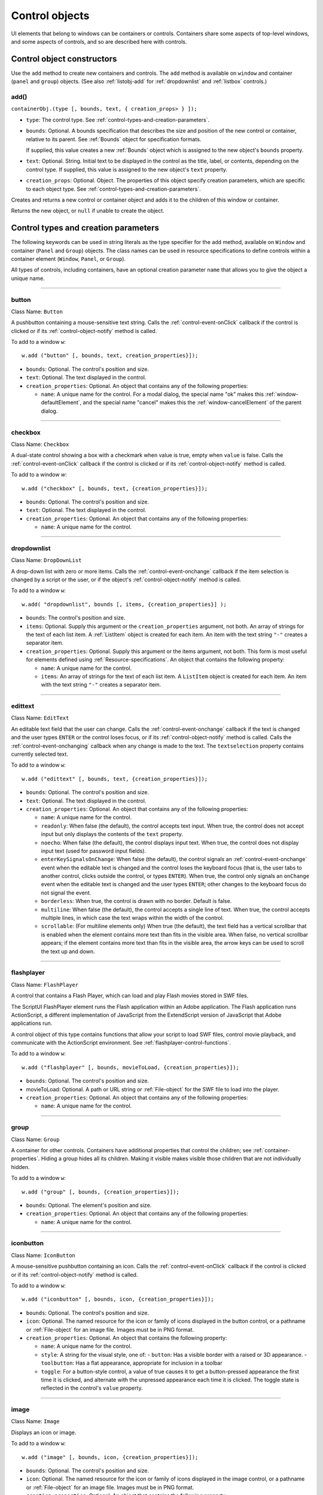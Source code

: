 .. _control-objects:

Control objects
===============
UI elements that belong to windows can be containers or controls. Containers
share some aspects of top-level windows, and some aspects of controls, and so
are described here with controls.

.. _control-object-constructors:

Control object constructors
---------------------------
Use the ``add`` method to create new containers and controls. The ``add`` method
is available on ``window`` and container (``panel`` and ``group``) objects.
(See also :ref:`listobj-add` for :ref:`dropdownlist` and :ref:`listbox` controls.)

add()
*****
``containerObj.(type [, bounds, text, { creation_props> } ]);``

- ``type``: The control type. See :ref:`control-types-and-creation-parameters`.
- ``bounds``: Optional. A bounds specification that describes the size and
  position of the new control or container, relative to its parent. See
  :ref:`Bounds` object for specification formats.

  If supplied, this value creates a new :ref:`Bounds` object which is assigned
  to the new object's ``bounds`` property.
- ``text``: Optional. String. Initial text to be displayed in the control as the
  title, label, or contents, depending on the control type. If supplied, this
  value is assigned to the new object's ``text`` property.
- ``creation_props``: Optional. Object. The properties of this object specify
  creation parameters, which are specific to each object type. See
  :ref:`control-types-and-creation-parameters`.

Creates and returns a new control or container object and adds it to the
children of this window or container.

Returns the new object, or ``null`` if unable to create the object.

.. _control-types-and-creation-parameters:

Control types and creation parameters
-------------------------------------
The following keywords can be used in string literals as the type specifier for
the ``add`` method, available on
``Window`` and container (``Panel`` and ``Group``) objects. The class names can
be used in resource specifications to define controls within a container element
(``Window``, ``Panel``, or ``Group``).

All types of controls, including containers, have an optional creation parameter ``name``
that allows you to give the object a unique name.

--------------------------------------------------------------------------------

.. _control-type-button:

button
******
Class Name: ``Button``

A pushbutton containing a mouse-sensitive text string. Calls the
:ref:`control-event-onClick` callback if the control is clicked or if its
:ref:`control-object-notify` method is called.

To add to a window ``w``::

  w.add ("button" [, bounds, text, creation_properties}]);

- ``bounds``: Optional. The control's position and size.
- ``text``: Optional. The text displayed in the control.
- ``creation_properties``: Optional. An object that contains any of
  the following properties:

  - ``name``: A unique name for the control. For a modal dialog, the
    special name "ok" makes this :ref:`window-defaultElement`, and the
    special name "cancel" makes this the :ref:`window-cancelElement` of the
    parent dialog.

--------------------------------------------------------------------------------

.. _control-type-checkbox:

checkbox
********
Class Name: ``Checkbox``

A dual-state control showing a box with a checkmark when value is
true, empty when ``value`` is false. Calls the :ref:`control-event-onClick` callback if the
control is clicked or if its :ref:`control-object-notify` method is called.

To add to a window `w`::

  w.add ("checkbox" [, bounds, text, {creation_properties}]);

- ``bounds``: Optional. The control's position and size.
- ``text``: Optional. The text displayed in the control.
- ``creation_properties``: Optional. An object that contains any of
  the following properties:

  - ``name``: A unique name for the control.

--------------------------------------------------------------------------------

.. _control-type-dropdownlist:

dropdownlist
************

Class Name: ``DropDownList``

A drop-down list with zero or more items. Calls the :ref:`control-event-onchange`
callback if the item selection is changed by a script or the user, or if
the object's :ref:`control-object-notify` method is called.

To add to a window ``w``::

  w.add( "dropdownlist", bounds [, items, {creation_properties}] );

- ``bounds``: The control's position and size.
- ``items``: Optional. Supply this argument or the
  ``creation_properties`` argument, not both. An array of strings
  for the text of each list item. A :ref:`ListItem` object is created for
  each item. An item with the text string ``"-"`` creates a separator item.
- ``creation_properties``: Optional. Supply this argument or the
  items argument, not both. This form is most useful for elements
  defined using :ref:`Resource-specifications`. An object that contains
  the following property:

  - ``name``: A unique name for the control.
  - ``items``: An array of strings for the text of each list item. A
    ``ListItem`` object is created for each item. An item with the
    text string ``"-"`` creates a separator item.

--------------------------------------------------------------------------------

.. _control-type-edittext:

edittext
********
Class Name: ``EditText``

An editable text field that the user can change. Calls the :ref:`control-event-onchange`
callback if the text is changed and the user types ``ENTER`` or the control
loses focus, or if its :ref:`control-object-notify` method is called. Calls the :ref:`control-event-onchanging`
callback when any change is made to the text. The ``textselection``
property contains currently selected text.

To add to a window ``w``::

  w.add ("edittext" [, bounds, text, {creation_properties}]);

- ``bounds``: Optional. The control's position and size.
- ``text``: Optional. The text displayed in the control.
- ``creation_properties``: Optional. An object that contains any of
  the following properties:

  - ``name``: A unique name for the control.
  - ``readonly``: When false (the default), the control accepts text
    input. When true, the control does not accept input but only
    displays the contents of the ``text`` property.
  - ``noecho``: When false (the default), the control displays input
    text. When true, the control does not display input text
    (used for password input fields).
  - ``enterKeySignalsOnChange``: When false (the default), the
    control signals an :ref:`control-event-onchange` event when the editable text is
    changed and the control loses the keyboard focus (that is,
    the user tabs to another control, clicks outside the control, or
    types ``ENTER``). When true, the control only signals an
    ``onChange`` event when the editable text is changed and the
    user types ``ENTER``; other changes to the keyboard focus do
    not signal the event.
  - ``borderless``: When true, the control is drawn with no
    border. Default is false.
  - ``multiline``: When false (the default), the control accepts a
    single line of text. When true, the control accepts multiple
    lines, in which case the text wraps within the width of the
    control.
  - ``scrollable``: (For multiline elements only) When true (the
    default), the text field has a vertical scrollbar that is enabled
    when the element contains more text than fits in the visible
    area. When false, no vertical scrollbar appears; if the element
    contains more text than fits in the visible area, the arrow
    keys can be used to scroll the text up and down.

--------------------------------------------------------------------------------

.. _control-type-flashplayer:

flashplayer
***********
Class Name: ``FlashPlayer``

A control that contains a Flash Player, which can load and play Flash
movies stored in SWF files.

The ScriptUI FlashPlayer element runs the Flash application within an
Adobe application. The Flash application runs ActionScript, a
different implementation of JavaScript from the ExtendScript
version of JavaScript that Adobe applications run.

A control object of this type contains functions that allow your script
to load SWF files, control movie playback, and communicate with the
ActionScript environment. See :ref:`flashplayer-control-functions`.

To add to a window ``w``::

  w.add ("flashplayer" [, bounds, movieToLoad, {creation_properties}]);

- ``bounds``: Optional. The control's position and size.
- movieToLoad: Optional. A path or URL string or :ref:`File-object` for
  the SWF file to load into the player.
- ``creation_properties``: Optional. An object that contains any of
  the following properties:

  - ``name``: A unique name for the control.

--------------------------------------------------------------------------------

.. _control-type-group:

group
*****
Class Name: ``Group``

A container for other controls. Containers have additional properties
that control the children; see :ref:`container-properties`.
Hiding a group hides all its children. Making it visible makes visible
those children that are not individually hidden.

To add to a window ``w``::

  w.add ("group" [, bounds, {creation_properties}]);

- ``bounds``: Optional. The element's position and size.
- ``creation_properties``: Optional. An object that contains any of
  the following properties:

  - ``name``: A unique name for the control.

--------------------------------------------------------------------------------

.. _control-type-iconbutton:

iconbutton
**********
Class Name: ``IconButton``

A mouse-sensitive pushbutton containing an icon. Calls the :ref:`control-event-onClick`
callback if the control is clicked or if its :ref:`control-object-notify` method is called.

To add to a window ``w``::

  w.add ("iconbutton" [, bounds, icon, {creation_properties}]);

- ``bounds``: Optional. The control's position and size.
- ``icon``: Optional. The named resource for the icon or family of
  icons displayed in the button control, or a pathname or :ref:`File-object`
  for an image file. Images must be in PNG format.
- ``creation_properties``: Optional. An object that contains the
  following property:

  - ``name``: A unique name for the control.
  - ``style``: A string for the visual style, one of:
    - ``button``: Has a visible border with a raised or 3D appearance.
    - ``toolbutton``: Has a flat appearance, appropriate for inclusion in a toolbar
  - ``toggle``: For a button-style control, a value of true causes it
    to get a button-pressed appearance the first time it is
    clicked, and alternate with the unpressed appearance each
    time it is clicked. The toggle state is reflected in the control's
    ``value`` property.

--------------------------------------------------------------------------------

.. _control-type-image:

image
*****
Class Name: ``Image``

Displays an icon or image.

To add to a window ``w``::

  w.add ("image" [, bounds, icon, {creation_properties}]);

- ``bounds``: Optional. The control's position and size.
- ``icon``: Optional. The named resource for the icon or family of
  icons displayed in the image control, or a pathname or :ref:`File-object`
  for an image file. Images must be in PNG format.
- ``creation_properties``: Optional. An object that contains the
  following property:

  - ``name``: A unique name for the control.

--------------------------------------------------------------------------------

.. _control-type-item:

item
*****
Class Name: ``Array of ListItem``

The choice items in a list box or drop-down list. The objects are
created when items are specified on creation of the parent list
object, or afterward using the list control's :ref:`listobj-add` method.

Items in a drop-down list can be of type ``separator``, in which case
they cannot be selected, and are shown as a horizontal line.

Item objects have these properties which are not found in other
controls:

- :ref:`controlobj-checked`
- :ref:`controlobj-expanded`
- :ref:`controlobj-image`
- :ref:`controlobj-index`
- :ref:`controlobj-selected`

--------------------------------------------------------------------------------

.. _control-type-listbox:

listbox
*******
Class Name: ``ListBox``

A list box with zero or more items. Calls the :ref:`control-event-onChange` callback if the
item selection is changed by a script or the user, or if the object's
:ref:`control-object-notify` method is called. A double click on an item selects that item
and calls the :ref:`control-event-ondoubleclick` callback.

To add to a window ``w``::

  w.add ("listbox", bounds [, items, {creation_properties}]);

- ``bounds``: Optional. The control's position and size.
- ``items``: Optional. An array of strings for the text of each list item.
  A :ref:`ListItem` object is created for each item. Supply this
  argument, or the items property in ``creation_properties``, not
  both.
- ``creation_properties``: Optional. An object that contains any of
  the following properties:

  - ``name``: A unique name for the control.
  - ``multiselect``: When false (the default), only one item can be
  - ``selected``. When true, multiple items can be selected.
  - ``items``: An array of strings for the text of each list item. A
    :ref:`ListItem` object is created for each item. An item with the
    text string ``"-"`` creates a separator item. Supply this
    property, or the ``items`` argument, not both. This form is most
    useful for elements defined using :ref:`Resource-specifications`.
  - ``numberOfColumns``: A number of columns in which to display
    the items; default is 1. When there are multiple columns,
    each :ref:`ListItem` object represents a single selectable row. Its
    :ref:`controlobj-text` and :ref:`controlobj-image` values supply the label
    for the first column, and the ``controlobj-subitems`` property specifies
    labels for additional columns.
  - ``showHeaders``: True to display column titles.
  - ``columnWidths``: An array of numbers for the preferred width
    in pixels of each column.
  - ``columnTitles``: A corresponding array of strings for the title
    of each column, to be shown if ``showHeaders`` is true.

--------------------------------------------------------------------------------

.. _control-type-panel:

panel
*****
Class Name: ``Panel``

A container for other types of controls, with an optional frame.
Containers have additional properties that control the children; see
:ref:`container-properties`. Hiding a panel hides all its
children. Making it visible makes visible those children that are not
individually hidden.

To add to a window ``w``::

  w.add ("panel" [, bounds, text, {creation_properties}]);

- ``bounds``: Optional. The element's position and size. A panel
  whose width is 0 appears as a vertical line. A panel whose height
  is 0 appears as a horizontal line.
- ``text``: Optional. The text displayed in the border of the panel.
- ``creation_properties``: Optional. An object that contains the
  following property:

  - ``name``: A unique name for the control.
  - ``borderStyle``: A string that specifies the appearance of the
    border drawn around the panel. One of ``black``, ``etched``,
    ``gray``, ``raised`` or ``sunken``. Default is ``etched``.
  - ``su1PanelCoordinates``: When true, this panel automatically
    adjusts the positions of its children for compatability with
    Photoshop CS. Default is false, meaning that the panel does
    not adjust the positions of its children, even if the parent
    window has automatic adjustment enabled.

.. _control-type-progressbar:

progressbar
***********
Class Name: ``Progressbar``

A horizontal rectangle that shows progress of an operation. All
``progressbar`` controls have a horizontal orientation. The ``value``
property contains the current position of the progress indicator; the
default is 0. There is a ``minvalue`` property, but it is always 0; attempts
to set it to a different value are silently ignored.

To add to a window ``w``::

  w.add ("progressbar" [, bounds, value, minvalue, maxvalue, creation_properties}]);

- ``bounds``: Optional. The control's position and size.
- ``value``: Optional. The initial position of the progress indicator.
  Default is 0.
- ``minvalue``: Optional. The minimum value that the ``value``
  property can be set to. Default is 0. Together with ``maxvalue``,
  defines the scrolling range.
- ``maxvalue``: Optional. The maximum value that the ``value``
  property can be set to. Default is 100. Together with ``minvalue``,
  defines the scrolling range.
- ``creation_properties``: Optional. An object that contains the
  following property:

  - ``name``: A unique name for the control.

--------------------------------------------------------------------------------

.. _control-type-radiobutton:

radiobutton
***********
Class Name: ``RadioButton``

A dual-state control, grouped with other radiobuttons, of which only
one can be in the selected state. Shows the selected state when
``value`` is true, empty when value is false. Calls the :ref:`control-event-onClick`
callback if the control is clicked or if its :ref:`control-object-notify` method
is called.

All radiobuttons in a group must be created sequentially, with no
intervening creation of other element types. Only one ``radiobutton``
in a group can be set at a time; setting a different ``radiobutton``
unsets the original one.

To add to a window ``w``::

  w.add ("radiobutton" [, bounds, text, {creation_properties}]);

- ``bounds``: Optional. The control's position and size.
- ``text``: Optional. The text displayed in the control.
- ``creation_properties``: Optional. An object that contains the
  following property:

  - ``name``: A unique name for the control.

--------------------------------------------------------------------------------

.. _control-type-scrollbar:

scrollbar
*********
Class Name: ``Scrollbar``

A scrollbar with a draggable scroll indicator and stepper buttons to
move the indicator. The ``scrollbar`` control has a horizontal
orientation if the ``width`` is greater than the ``height`` at creation time,
or vertical if its ``height`` is greater than its ``width``.

Calls the :ref:`control-event-onChange` callback after the position of the indicator is
changed or if its :ref:`control-object-notify` method is called. Calls the :ref:`control-event-onchanging`
callback repeatedly while the user is moving the indicator.

- The ``value`` property contains the current position of the
  scrollbar's indicator within the scrolling area, within the range of
  ``minvalue`` and ``maxvalue``.
- The ``stepdelta`` property determines the scrolling unit for the up
  or down arrow; default is 1.
- The ``jumpdelta`` property determines the scrolling unit for a
  jump (as when the bar is clicked outside the indicator or arrows);
  default is 20% of the range between ``minvalue`` and ``maxvalue``.

To add to a window ``w``::

  w.add ("scrollbar" [, bounds, value, minvalue, maxvalue, {creation_properties}]);

- ``bounds``: Optional. The control's position and size.
- ``value``: Optional. The initial position of the scroll indicator.
  Default is 0.
- ``minvalue``: Optional. The minimum value that the ``value``
  property can be set to. Default is 0. Together with ``maxvalue``,
  defines the scrolling range.
- ``maxvalue``: Optional. The maximum value that the ``value``
  property can be set to. Default is 100. Together with ``minvalue``,
  defines the scrolling range.
- ``creation_properties``: Optional. An object that contains the
  following property:

  - ``name``: A unique name for the control.

--------------------------------------------------------------------------------

.. _control-type-slider:

slider
******
Class Name: ``Slider``

A slider with a moveable position indicator. All ``slider`` controls have
a horizontal orientation. Calls the :ref:`control-event-onChange` callback after the
position of the indicator is changed or if its :ref:`control-object-notify` method is called.
Calls the onChanging callback repeatedly while the user is moving
the indicator.

The ``value`` property contains the current position of the indicator
within the range of ``minvalue`` and ``maxvalue``.

To add to a window ``w``::

  w.add ("slider" [, bounds, value, minvalue, maxvalue, {creation_properties}]);

- ``bounds``: Optional. The control's position and size.
- ``value``: Optional. The initial position of the indicator. Default is 0.
- ``minvalue``: Optional. The minimum value that the ``value``
  property can be set to. Default is 0. Together with ``maxvalue``,
  defines the range.
- ``maxvalue``: Optional. The maximum value that the ``value``
  property can be set to. Default is 100. Together with ``minvalue``,
  defines the range
- ``creation_properties``: Optional. An object that contains the
  following property:

  - ``name``: A unique name for the control.

--------------------------------------------------------------------------------

.. _control-type-statictext:

statictext
**********
Class Name: ``StaticText``

A text field that the user cannot change.

To add to a window ``w``::

  w.add ("statictext" [, bounds, text, {creation_properties}]);

- ``bounds``: Optional. The control's position and size.

- ``text``: Optional. The text displayed in the control.
- ``creation_properties``: Optional. An object that contains any of
  the following properties:

  - ``name``: A unique name for the control.
  - ``multiline``: When false (the default), the control displays a
    single line of text. When true, the control displays multiple
    lines, in which case the text wraps within the width of the
    control.
  - ``scrolling``: When false (the default), the displayed text
    cannot be scrolled. When true, the displayed text can be
    vertically scrolled using scrollbars; this case implies
    ``multiline`` is true.
  - ``truncate``: If ``middle`` or ``end``, defines where to remove
    characters from the text and replace them with an ellipsis if
    the specified title does not fit within the space reserved for
    it. If ``none``, and the text does not fit, characters are removed
    from the end, without any replacement ellipsis character.

--------------------------------------------------------------------------------

.. _control-type-tab:

tab
****
Class Name: ``Tab``

A container for other types of controls. Differs from a :ref:`Panel` element
in that is must be a direct child of a :ref:`TabbedPanel` element, the title is
shown in the selection tab, and it does not have a script-definable
border. The currently active tab is the value of the parent's
``selection`` property.

Containers have additional properties that control the children; see
:ref:`container-properties`. Hiding a panel hides all its
children. Making it visible makes visible those children that are not
individually hidden.

To add a tab to a tabbed panel ``t`` in window ``w``::

  w.t.add ("tab" [, bounds, text, {creation_properties}]);

- ``bounds``: Not used, pass ``undefined``. The size and position is
  determined by the parent.
- ``text``: Optional. The text displayed in the tab.
- ``creation_properties``: Optional. An object that contains the
  following property:

  - ``name``: A unique name for the control.

--------------------------------------------------------------------------------

.. _control-type-tabbedpanel:

tabbedpanel
***********
Class Name: ``TabbedPanel``

A container for selectable :ref:`Tab` containers. Differs from a :ref:`Panel`
element in that it can contain only :ref:`Tab` elements as direct children.

Containers have additional properties that control the children; see
:ref:`container-properties`. Hiding a panel hides all its
children. Making it visible makes visible those children that are not
individually hidden.

The selected `tab` child is the value of the parent's ``selection``
property. One and only one of the ``tab`` children must be selected;
selecting one deselects the others. When the value of the ``selection``
property changes, either by a user selecting a different tab, or by a
script setting the property, the ``tabbedpanel`` receives an
ref:`control-event-onChange` notification.

To add to a window ``w``::

  w.add ("tabbedpanel" [, bounds, text, {creation_properties}]);

- ``bounds``: Optional. The element's position and size. This
  determines the sizes and positions of the tab children.
- ``text``: Ignored.
- ``creation_properties``: Optional. An object that contains the
  following property:

  - ``name``: A unique name for the control.

--------------------------------------------------------------------------------

.. _control-type-treeview:

treeview
********
Class Name: ``TreeView``

A hierarchical list whose items can contain child items. Items at any
level of the tree can be individually selected. Calls the :ref:`control-event-onChange`
callback if the item selection is changed by a script or the user, or if
the object's :ref:`control-object-notify` method is called.

To add to a window ``w``::

  w.add ("treeview" [, bounds, items, {creation_properties}])

- ``bounds``: Optional. The control's position and size.
- ``items``: Optional. An array of strings for the text of each top-level
  list item. A :ref:`ListItem` object is created for each item. An item
  with the type node can contain child items. Supply this
  argument, or the ``items`` property in ``creation_properties``, not
  both.
- ``creation_properties``: Optional. An object that contains any of
  the following properties:

  - ``name``: A unique name for the control.
  - ``items``: An array of strings for the text of each top-level list
    item. A :ref:`ListItem` object is created for each item. An item
    with the type ``node``` can contain child items. Supply this
    property, or the ``items`` argument, not both. This form is most
    useful for elements defined using :ref:`Resource-specifications`.

.. _control-object-properties:

Control object properties
-------------------------
The following table shows the properties of ScriptUI control elements. Some values apply only to controls
of particular types, as indicated. See Container properties for properties that apply to container elements
(controls of type panel, tabbedpanel, tab, and group).

--------------------------------------------------------------------------------

.. _controlobj-active:

active
*******
Type: ``Boolean``

When true, the object is active, false otherwise. Set to true to make a
given control or dialog active.

- A modal dialog that is visible is by definition the active dialog.
- An active palette is the front-most window.
- An active control is the one with focus-that is, the one that
  accepts keystrokes, or in the case of a :ref:`Button`, be selected when
  the user types ENTER in Windows, or presses the spacebar in Mac
  OS.

--------------------------------------------------------------------------------

.. _controlobj-alignment:

alignment
*********
Type: ``String or Array of 2 Strings``

Applies to child elements of a container. If defined, this value
overrides the ``alignChildren`` setting for the parent container.

For a single string value, allowed values depend on the ``orientation``
value in the parent container. For ``orientation = 'row'``:

  ======= ================
  top     center (default)
  bottom  fill
  ======= ================

For ``orientation = 'column'``:

  ======= ================
  left    center (default)
  right   fill
  ======= ================

For ``orientation = 'stack'``:

  ======= ================
  top     right
  bottom  center (default)
  left    fill
  ======= ================

For an array value, the first string element defines the horizontal
alignment and the second element defines the vertical alignment.
The horizontal alignment value must be one of ``left``, ``right``, ``center``
or ``fill``. The vertical alignment value must be one of ``top``, ``bottom``, ``center``,
or ``fill``.

Values are not case sensitive.

--------------------------------------------------------------------------------

.. _controlobj-bounds:

bounds
******
Type: ``Bounds``

A :ref:`Bounds` object describing the boundaries of the element, in screen
coordinates for Window elements, and parent-relative coordinates for
child elements (compare :ref:`controlobj-windowBounds`). For windows, the bounds
refer only to the window's content region.

Setting an element's ``size`` or ``location`` changes its ``bounds`` property,
and vice-versa.

--------------------------------------------------------------------------------

.. _controlobj-characters:

characters
**********
Type: ``Number``

Used by the :ref:`LayoutManager-object` to determine the default
:ref:`controlobj-preferredSize` for a :ref:`StaticText` or :ref:`EditText` control. The control will be made wide enough to display the given number of `X` characters in
the font used by the control. Setting this property is the best way to
reserve space in a control for a maximum number of characters to
display.

--------------------------------------------------------------------------------

.. _controlobj-checked:

checked
*******
Type: ``Boolean``

For :ref:`ListItem` objects only. When true, the item is marked with the
platform-appropriate checkmark. When false, no checkmark is drawn,
but space is reserved for it in the left margin, so that the item lines up
with other checkable items. When ``undefined``, no space is reserved
for a checkmark.

--------------------------------------------------------------------------------

.. _controlobj-columns:

columns
*******
Type: ``Object``

For :ref:`ListBox` objects only. A JavaScript object with two read-only
properties whose values are set by the creation parameters:

- ``titles``: An array of column title strings, whose length matches
  the number of columns specified at creation.
- ``preferredWidths``: An array of column widths, whose length
  matches the number of columns specified at creation.

--------------------------------------------------------------------------------

.. _controlobj-enabled:

enabled
*******
Type: ``Boolean``

When true, the control is enabled, meaning that it accepts input.
When false, control elements do not accept input, and all types of
elements have a dimmed appearance. A disabled :ref:`ListItem` is not
selectable in a :ref:`ListBox`, :ref:`DropDownList` or :ref:`TreeView` list.

--------------------------------------------------------------------------------

.. _controlobj-expanded:

expanded
********
Type: ``Boolean``

For :ref:`ListItem` objects of type ``node`` in :ref:`TreeView` list controls. When true,
the item is in the expanded state and its children are shown, when
false, it is collapsed and children are hidden.

--------------------------------------------------------------------------------

.. _controlobj-graphics:

graphics
********
Type: ``Object``

A :ref:`ScriptUIGraphics-object` that can be used to customize the control's
appearance, in response to the :ref:`control-event-ondraw` event.

--------------------------------------------------------------------------------

.. _controlobj-helpTip:

helpTip
*******
Type: ``String``

A brief help message (also called a *tool tip*) that is displayed in a small
floating window when the mouse cursor hovers over a user-interface
control element. Set to an empty string or ``null`` to remove help text.

--------------------------------------------------------------------------------

.. _controlobj-icon:

icon
****
Type: ``String or File``

Deprecated. Use :ref:`image` instead.

--------------------------------------------------------------------------------

.. _controlobj-image:

image
*****
Type: ``Object``

A :ref:`ScriptUIImage-object`, or the name of an icon resource, or the
pathname or :ref:`File-object` for a file that contains a platform-specific
image in PNG or JPEG format, or for a shortcut or alias to such a file.

- For an :ref:`IconButton`, the icon appears as the content of the button.
- For an :ref:`Image`, the image is the entire content of the image element.
- For a :ref:`ListItem`, the image is displayed to the left of the text.

  If the parent is a multi-column :ref:`ListBox`, this is the display image
  for the label in the first column, and labels for further columns are
  specified in the :ref:`controlobj-subitems` array.
  See :ref:`creating-multi-column-lists`.

--------------------------------------------------------------------------------

.. _controlobj-indent:

indent
******
Type: ``Number``

A number of pixels by which to indent the element during automatic
layout. Applies for ``column`` orientation and ``left`` alignment, or ``row``
orientation and ``top`` alignment.

--------------------------------------------------------------------------------

.. _controlobj-index:

index
*****
Type: ``Number``

For :ref:`ListItem` objects only. The index of this item in the ``items``
collection of its parent list control. Read only.

--------------------------------------------------------------------------------

.. _controlobj-items:

items
*****
Type: ``Array of Object``

For a list object (:ref:`ListBox`, :ref:`DropDownList` or :ref:`TreeView` list), a collection
of :ref:`ListItem` objects for the items in the list. Access by 0-based index. To
obtain the number of items in the list, use ``items.length``. Read only.

--------------------------------------------------------------------------------

.. _controlobj-itemSize:

itemSize
********
Type: ``Dimension``

For a list object (:ref:`ListBox`, :ref:`DropDownList` or :ref:`TreeView` list),
a :ref:`Dimension` object describing the width and height in pixels of each item in the
list. Used by auto-layout to determine the ``preferredSize`` of the list,
if not otherwise specified.

If not set explicitly, the size of each item is set to match the largest
height and width among all items in the list

--------------------------------------------------------------------------------

.. _controlobj-jumpdelta:

jumpdelta
*********
Type: ``Number``

The amount to increment or decrement a :ref:`Scrollbar` indicator's
position when the user clicks ahead or behind the moveable element.
Default is 20% of the range between the maxvalue and minvalue
property values.

--------------------------------------------------------------------------------

.. _controlobj-justify:

justify
*******
Type: ``String``

The justification of text in static text and edit text controls. One of:

- left (default)
- center
- right

.. note:: Justification only works if the value is set on creation, using a
  resource specification or creation parameters.

--------------------------------------------------------------------------------

.. _controlobj-location:

location
********
Type: ``Point``

A :ref:`Point` object describing the location of the element as an array, ``[x, y]``,
representing the coordinates of the upper left corner of the
element. These are screen coordinates for ``Window`` elements, and
parent-relative coordinates for other elements.

The ``location`` is defined as ``[bounds.x, bounds.y]``. Setting an
element's ``location`` changes its ``bounds`` property, and vice-versa. By
default, ``location`` is ``undefined`` until the parent container's layout
manager is invoked.

--------------------------------------------------------------------------------

.. _controlobj-maximumSize:

maximumSize
***********
Type: ``Dimension``

A :ref:`Dimension` object that specifies the maximum height and width for
an element.

The default is 50 pixels less than the screen size in each dimension. In
Windows, this can occupy the entire screen; you must define a ``maximumSize``
to be large enough for your intended usage.

--------------------------------------------------------------------------------

.. _controlobj-minimumSize:

minimumSize
***********
Type: ``Dimension``

A :ref:`Dimension` object that specifies the minimum height and width for
an element. Default is ``[0,0]``.

--------------------------------------------------------------------------------

.. _controlobj-maxvalue:

maxvalue
********
Type: ``Number``

The maximum value that the ``value`` property can have.

If ``maxvalue`` is reset less than ``value``, ``value`` is reset to ``maxvalue``. If ``maxvalue``
is reset less than ``minvalue``, ``minvalue`` is reset to ``maxvalue``.

--------------------------------------------------------------------------------

.. _controlobj-minvalue:

minvalue
********
Type: ``Number``

The minimum value that the ``value`` property can have.

If ``minvalue`` is reset greater than ``value``, ``value`` is reset to ``minvalue``. If ``minvalue``
is reset greater than ``maxvalue``, ``maxvalue`` is reset to ``minvalue``.

--------------------------------------------------------------------------------

.. _controlobj-parent:

parent
******
Type: ``Object``

The immediate parent object of this element. Read only.

--------------------------------------------------------------------------------

.. _controlobj-preferredSize:

preferredSize
*************
Type: ``Dimension``

A :ref:`Dimension` object used by layout managers to determine the best
size for each element. If not explicitly set by a script, value is
established by the user-interface framework in which ScriptUI is
employed, and is based on such attributes of the element as its text,
font, font size, icon size, and other user-interface framework-specific
attributes.

A script can explicitly set ``preferredSize`` before the layout manager
is invoked in order to establish an element size other than the default.
To set a specific value for only one dimension, specify the other
dimension as -1.

--------------------------------------------------------------------------------

.. _controlobj-properties:

properties
**********
Type: ``Object``

An object that contains one or more creation properties of the
element (properties used only when the element is created).

--------------------------------------------------------------------------------

.. _controlobj-selected:

selected
********
Type: ``Boolean``

For :ref:`ListItem` objects only. When true, the item is part of the ``selection``
for its parent list. When false, the item is not selected. Set
to true to select this item in a single-selection list, or to add it to the
selection array for a multi-selection list.

--------------------------------------------------------------------------------

.. _controlobj-selection-listbox:

selection
*********
(For ListBox only)

Type: ``Array of ListItem``

For a :ref:`ListBox`, an array of :ref:`ListItem` objects for the current selection in a
multi-selection list. Setting this value causes the selected item to be
highlighted and to be scrolled into view if necessary. If no items are
selected, the value is ``null``. Set to ``null`` to deselect all items.

The value can also change because the user clicked or double-clicked
an item, or because an item was removed with :ref:`listobj-remove` or
:ref:`listobj-removeAll`. Whenever the value changes, the :ref:`control-event-onChange` callback is
called. If the value is changed by a double click, calls the
:ref:`control-event-ondoubleclick` callback.

You can set the value using the index of an item or an array of indices,
rather than object references. If set to an index value that is out of
range, the operation is ignored. When set with index values, the
property still returns object references.

- If you set the value to an array for a single-selection list, only the
  first item in the array is selected.
- If you set the value to a single item for a multi-selection list, that
  item is added to the current selection.

--------------------------------------------------------------------------------

.. _controlobj-selection:

selection
*********
(For DropDownList and TreeView only)

Type: ``ListItem``

For a :ref:`DropDownList` or :ref:`TreeView` list object, the currently selected
:ref:`ListItem` object.

Setting this value causes the selected item to be highlighted and to
be scrolled into view if necessary. If no item is selected, the value is ``null``.
Set to ``null`` to deselect all items.

The value can also change because the user clicked on an item, or
because an item was removed with :ref:`listobj-remove` or :ref:`listobj-removeall`.
Whenever the value changes, the :ref:`control-event-onChange` callback is called.

You can set the value using the index of an item or an array of indices,
rather than object references. If set to an index value that is out of
range, the operation is ignored. When set with an index value, the
property still returns an object reference.

--------------------------------------------------------------------------------

.. _controlobj-shortcutKey:

shortcutKey
***********
Type: ``String``

The key sequence that invokes the :ref:`control-event-onshortcutkey` callback for this
element (in Windows only).

--------------------------------------------------------------------------------

.. _controlobj-size:

size
****
Type: ``Dimension``

A :ref:`Dimension` object that defines the actual dimensions of an element.
Initially ``undefined``, and unless explicitly set by a script, it is defined
by a ``LayoutManager``.

Although a script can explicitly set size before the layout manager is
invoked to establish an element size other than the ``preferredSize``
or the default size, this is not recommended.

Defined as ``[bounds.width, bounds.height]``. Setting an element's
size changes its ``bounds`` property, and vice-versa.

--------------------------------------------------------------------------------

.. _controlobj-stepdelta:

stepdelta
*********
Type: ``Number``

The amount by which to increment or decrement a :ref:`Scrollbar`
element's position when the user clicks a stepper button.

--------------------------------------------------------------------------------

.. _controlobj-subitems:

subitems
********
Type: ``Array``

For :ref:`ListItem` objects only. When the parent is a multi-column :ref:`ListBox`,
the :ref:`ListItem.text <controlobj-text>` and :ref:`ListItem.image <controlobj-image>`
values describe the label in the first column, and this specifies additional
labels for that row in the remaining columns.

This contains an array of JavaScript objects, whose length is one less
than the number of columns. Each member specifies a label in the
corresponding column, with the first member (``subitems[0]``)
describing the label in the second column.

Each object has two properties, of which one or both can be supplied:

- ``text``: A localizable display string for this label.
- ``image``: An Image object for this label.

--------------------------------------------------------------------------------

.. _controlobj-text:

text
****
Type: ``String``

The title, label, or displayed text. Ignored for containers of type ``group``.
For controls, the meaning depends on the control type. Buttons use
the ``text`` as a label, for example, while edit fields use the text to
access the content.

For :ref:`ListItem` objects, this is the display string for the list choice. If the
parent is a multi-column list box, this is the display string for the label
in the first column, and labels for further columns are specified in the
:ref:`controlobj-subitems` array. See :ref:`creating-multi-column-lists`.

This is a localizable string: see :ref:`localization-in-scriptui-objects`.

--------------------------------------------------------------------------------

.. _controlobj-textselection:

textselection
*************
Type: ``String``

The currently selected text in a control that displays text, or the empty
string if there is no text selected.

Setting the value replaces the current text selection and modifies the
value of the ``text`` property. If there is no current selection, inserts the
new value into the ``text`` string at the current insertion point. The
``textselection`` value is reset to an empty string after it modifies the
``text`` value.

.. note:: Setting the ``textselection`` property before the edittext
  control's parent Window exists is an undefined operation.

--------------------------------------------------------------------------------

.. _controlobj-title:

title
*****
Type: ``String``

For a :ref:`DropDownList`, :ref:`FlashPlayer`, :ref:`IconButton`, :ref:`Image`,
or :ref:`TabbedPanel` only, a text label for the element. The title can appear
to the left or right of the element, or above or below it, or you can superimpose
the title over the center of the element. The placement is controlled by
the :ref:`controlobj-titlelayout` value.

--------------------------------------------------------------------------------

.. _controlobj-titlelayout:

titleLayout
***********
``Object``


For a :ref:`DropDownList`, :ref:`FlashPlayer`, :ref:`IconButton`, :ref:`Image`,
or :ref:`TabbedPanel` with a title value, the way the text label is shown in
relation to the element. A JavaScript object with these properties:

- ``alignment``: The position of the title relative to the element, an
  array of [horizontal_alignment, vertical_alignment]. For possible
  alignment values, see :ref:`controlobj-alignment`. Note that ``fill`` is
  not a valid alignment value for either horizontal or vertical
  alignment in this context.
- ``characters``: A number; if 1 or greater, reserves a title width
  wide enough to hold the specified number of "X" characters in
  the font for this element. If 0, the title width is calculated based
  on the value of the ``title`` property during layout operations.
- ``spacing``: A number; 0 or greater. The number of pixels
  separating the title from the element.
- ``margins``: An array of numbers, ``[left, top, right, bottom]``
  for the number of pixels separating each edge of an element and
  the visible content within that element. This overrides the default
  margins.
- ``justify``: One of ``'left'``, ``'center'``, or ``'right'``, how to justify
  the text when the space allocated for the title width is greater
  than the actual width of the text.
- ``truncate``: If ``'middle'`` or ``'end'``, defines where to remove
  characters from the text and replace them with an ellipsis (…) if
  the specified title does not fit within the space reserved for it. If
  ``'none'``, and the text does not fit, characters are removed from
  the end, without any replacement ellipsis character.

--------------------------------------------------------------------------------

.. _controlobj-type:

type
****
Type: ``String``

Contains the type name of the element, as specified on creation.

- For ``Window`` objects, one of the type names window, palette, or dialog.
- For ``controls``, the type of the control, as specified in the add method that
  created it.

Read only.

--------------------------------------------------------------------------------

.. _controlobj-value-boolean:

value
*****
Type: ``Boolean``

For a :ref:`Checkbox` or :ref:`RadioButton`, true if the control is in the
selected or set state, false if it is not.

--------------------------------------------------------------------------------

.. _controlobj-value-number:

value
*****
Type: ``Number``

For a :ref:`Scrollbar` or :ref:`Slider`, the current position of the indicator.
If set to a value outside the range specified by minvalue and maxvalue, it is
automatically reset to the closest boundary.

--------------------------------------------------------------------------------

.. _controlobj-visible:

visible
*******
Type: ``Boolean``

When true, the element is shown, when false it is hidden.

When a container is hidden, its children are also hidden, but they
retain their own visibility values, and are shown or hidden accordingly
when the parent is next shown.

--------------------------------------------------------------------------------

.. _controlobj-window:

window
******
Type: ``Window``

The :ref:`Window-object` that contains this control. Read only.

--------------------------------------------------------------------------------

.. _controlobj-windowBounds:

windowBounds
************
Type: ``Bounds``

A :ref:`Bounds` object that contains the bounds of this control in the
containing window's coordinates. Compare :ref:`bounds`, in which
coordinates are relative to the immediate parent container. Read only.

--------------------------------------------------------------------------------

.. _controlobj-function_name:

function_name
*************
Type: ``Function``

For the :ref:`FlashPlayer` control, a function definition for a callback from
the Flash ActionScript environment.

There are no special naming requirements, but the function must
take and return only the supported data types:

======= =========
Number  undefined
String  Object
Boolean Array
Null
======= =========

.. note:: The ActionScript ``class`` and ``date`` objects are not supported as
  parameter values.

--------------------------------------------------------------------------------

.. _control-object-functions:

Control object functions
------------------------
The following table shows the methods defined for each element type, and for specific control types as
indicated.

--------------------------------------------------------------------------------

.. _control-object-addeventlistener:

addEventListener()
******************
``controlObj.addEventListener(eventName, handler, capturePhase);``

- ``eventName``: The event name string. Predefined event names include:

  +-----------+------------+--------------------+
  | change    | changing   |                    |
  +-----------+------------+--------------------+
  | move      | moving     |                    |
  +-----------+------------+--------------------+
  | resize    | resizing   |                    |
  +-----------+------------+--------------------+
  | show      | enterKey   |                    |
  +-----------+------------+--------------------+
  | focus     | blur       |                    |
  +-----------+------------+--------------------+
  | mousedown | mouseup    |                    |
  +-----------+------------+--------------------+
  | mousemove | mouseover  | mouseout           |
  +-----------+------------+--------------------+
  | keyup     | keydown    |                    |
  +-----------+------------+--------------------+
  | click (detail = 1 for single, 2 for double) |
  +-----------+------------+--------------------+

- ``handler``: The function to register for the specified event in this target. This can be the name
  of a function defined in the extension, or a locally defined handler function to be
  executed when the event occurs.

  A handler function takes one argument, an object of the UIEvent base class. See
  :ref:`registering-event-listeners-for-windows-or-controls`.

- ``capturePhase``: Optional. When true, the handler is called only in the capturing phase of the event
  propagation. Default is false, meaning that the handler is called in the bubbling
  phase if this object is an ancestor of the target, or in the at-target phase if this
  object is itself the target.

Registers an event handler for a particular type of event occurring in this control.

Returns undefined.

--------------------------------------------------------------------------------

.. _control-object-dispatchEvent:

dispatchEvent()
***************
``controlObj.dispatchEvent (eventObj)``

- ``eventObj``: An object of the UIEvent base class.

Simulates the occurrence of an event in this target. A script can create an event
object for a specific event, using :ref:`ScriptUI-events-createEvent`, and pass
it to this method to start the event propagation for the event.

Returns false if any of the registered listeners that handled the event called
the event object's :ref:`eventobj-preventDefault` method, true otherwise.

--------------------------------------------------------------------------------

.. _control-object-hide:

hide()
******
``controlObj.hide()``

Hides this container or control. When a window or container is hidden, its
children are also hidden, but when it is shown again, the children retain their
own visibility states.

Returns ``undefined``.

--------------------------------------------------------------------------------

.. _control-object-notify:

notify()
********
``controlObj.notify([event])``

- ``event``: Optional. The name of the control event handler to call. One of:

  - ``onClick``
  - ``onChange``
  - ``onChanging``

  By default, simulates the :ref:`control-event-onChange` event for an :ref:`EditText` control,
  an :ref:`control-event-onClick` event for controls that support that event.

Sends a notification message, simulating the specified user interaction event.

Returns ``undefined``.

--------------------------------------------------------------------------------

.. _control-object-removeEventListener:

removeEventListener()
*********************
``controlbj.removeEventListener (eventName, handler[, capturePhase]);``

- ``eventName``: The event name string.
- ``handler``: The function that was registered to handle the event.
- ``capturePhase``: Optional. Whether the handler was to respond only in the capture phase.

Unregisters an event handler for a particular type of event occurring in this control. All arguments
must be identical to those that were used to register the event handler.

Returns ``undefined``.

--------------------------------------------------------------------------------

.. _control-object-show:

show()
******
``controlObj.show()``

Shows this container or control. When a window or container is hidden, its children
are also hidden, but when it is shown again, the children retain their own
visibility states.

Returns ``undefined``.

--------------------------------------------------------------------------------

.. _control-object-toString:

toString()
**********
``listItemObj.toString()``

For :ref:`ListItem` controls only. Retrieves the value of this item's text
property as a string.

Returns a String.

--------------------------------------------------------------------------------

.. _control-object-valueOf:

valueOf()
*********
``listItemObj.valueOf()``

For :ref:`ListItem` controls only. Retrieves the index number of this item in
the parent list's items array.

Returns a Number.

List control object functions
-----------------------------
The following table shows the methods defined for list objects only.

--------------------------------------------------------------------------------

.. _listobj-add:

add()
*****
``listObj.add (type, text[, index])``

- ``type``: The type of item to add. One of:

  - ``item``: A basic, selectable item with a text label.
  - ``separator``: A separator. For dropdownlist controls only. In this case, the text value
    is ignored, and the method returns null.

- ``text``: The localizable text label for the item.
- ``index``: Optional. The index into the current item list after which this item is inserted. If not
  supplied, or greater than the current list length, the new item is added at the end.

For list objects (:ref:`ListBox`, :ref:`DropDownList` or :ref:`TreeView`) only.
Adds an ``item`` to the items array at the given index.

Returns the ``item`` control object for ``type = 'item'``, or ``null`` for
``type = 'separator'``.

--------------------------------------------------------------------------------

.. _listobj-find:

find()
******
``listObj.find(text)``

text

The text of the item to find.

For list objects (:ref:`ListBox`, :ref:`DropDownList` or :ref:`TreeView`) only.
Looks in this object's ``items`` array for an item object with the given ``text``
value.

Returns the ``item`` object if found; otherwise, returns ``null``.

--------------------------------------------------------------------------------

.. _listobj-remove:

remove()
********
``containerObj.remove(index)``
``containerObj.remove(text)``
``containerObj.remove(child)``

- ``index`` / ``text`` / ``child``: The item or child to remove, specified by
  0-based index, ``text`` value, or as a ``control`` object.

For containers (:ref:`Panel`, :ref:`Group`), removes the specified child control from
the container's ``children`` array.

For list objects (:ref:`ListBox`, :ref:`DropDownList` or :ref:`TreeView`) only, removes the specified item from this
object's items array. No error results if the item does not exist.

Returns ``undefined``.

--------------------------------------------------------------------------------

.. _listobj-removeAll:

removeAll()
***********
``listObj.removeAll()``

For list objects (:ref:`ListBox`, :ref:`DropDownList` or :ref:`TreeView`) only.
Removes all items from the object's ``items`` array.

Returns ``undefined``.

--------------------------------------------------------------------------------

.. _listobj-revealItem:

revealItem()
************
``listObj.revealItem(item)``

- ``item``: The item or child to reveal, a control object.

For :ref:`ListBox` only. Scrolls the list to make the specified item visible,
if necessary.

Returns ``undefined``.

.. _flashplayer-control-functions:

FlashPlayer control functions
-----------------------------
These functions apply only to controls of type flashplayer.

.. note:: There are limitations on how these functions can be used to control
  playback of Flash movies:

  - Do not use :ref:`flashplayerobj-stopMovie` and :ref:`flashplayerobj-playMovie` to suspend and subsequently
    resume or restart an SWF file produced by Flex™.
  - The :ref:`flashplayerobj-stopMovie` and :ref:`flashplayerobj-playMovie` sequence does not make sense
    for some SWF files produced by Flash Authoring, depending on the exact details
    of how they were implemented. The sequence may not correctly reset the file to
    the initial state (when the ``rewind`` argument to :ref:`flashplayerobj-playMovie` is
    true) nor suspend then resume the execution of the file (when ``rewind`` is false).
  - Using :ref:`flashplayerobj-stopMovie` from the player's hosting environment has no effect
    on an SWF file playing in a ScriptUI Flash Player element. It is, however,
    possible to produce an SWF using Flash Authoring that can stop itself in
    response to user interaction.
  - Do not call :ref:`flashplayerobj-playMovie` when an SWF file is already playing.

--------------------------------------------------------------------------------

.. _flashplayerobj-invokePlayerFunction:

invokePlayerFunction()
**********************
``flashPlayerObj.invokePlayerFunction(fnName, [arg1[,…argN]] )``

- ``fnName``: String. The name of a Flash ActionScript function that has been
  registered with the ExternalInterface object by the currently loaded SWF file;
  see :ref:`calling-actionscript-functions-from-a-scriptui-script`.
- ``args``: Optional. One or more arguments to pass through to the function, of
  these types:

======= =========
Number  undefined
String  Object
Boolean Array
Null
======= =========

Invokes an ActionScript function defined in the Flash application.

Returns the result of the invoked function, which must be one of the allowed types. The ActionScript
``class`` and ``date`` objects are not supported as return values.

--------------------------------------------------------------------------------

.. _flashplayerobj-loadMovie:

loadMovie()
***********
``flashPlayerObj.loadMovie(file)``

- ``file``: The :ref:`File-object` for the SWF file.

Loads a movie into the Flash Player, and begins playing it. If you do not specify an associated movie file
when creating the control, you must use this function to load one.

Returns ``undefined``.

--------------------------------------------------------------------------------

.. _flashplayerobj-playMovie:

playMovie()
***********
``flashPlayerObj.playMovie(rewind)``

- ``rewind``: When true, restarts the movie from the beginning; otherwise, starts playing from the point
  where it was stopped.

Restarts a movie that has been stopped.

.. note:: Do not call when a movie is currently playing.

Returns ``undefined``.

--------------------------------------------------------------------------------

.. _flashplayerobj-stopMovie:

stopMovie()
***********
``flashPlayerObj.stopMovie()``

Halts playback of the current movie.

.. note:: Does not work when called from the player's hosting environment.

Returns ``undefined``.

.. _control-event-handling-callbacks:

Control event-handling callbacks
--------------------------------
The following events are signalled in certain types of controls. To handle the event, define a function with
the corresponding name in the control object. Handler functions take no arguments and have no
expected return values; see :ref:`defining-behavior-with-event-callbacks-and-listeners`.

--------------------------------------------------------------------------------

.. _control-event-onactivate:

onActivate
**********
Called when the user gives a control the keyboard focus by clicking it or
tabbing into it.

--------------------------------------------------------------------------------

.. _control-event-onclick:

onClick
*******
Called when the user clicks one of the following control types:

=============== ==================
:ref:`Button`   :ref:`IconButton`
:ref:`Checkbox` :ref:`RadioButton`
=============== ==================

--------------------------------------------------------------------------------

.. _control-event-onchange:

onChange
********

Called when the user finishes making a change in one of the following control
types:

=================== ================
:ref:`DropDownList` :ref:`Scrollbar`
:ref:`EditText`     :ref:`Slider`
:ref:`ListBox`      :ref:`TreeView`
=================== ================

- For an :ref:`EditText` control, called only when the change is complete-that is, when
  focus moves to another control, or the user types ``ENTER``. The exact behavior
  depends on the creation parameter ``enterKeySignalsOnChange``; see the
  :ref:`edittext <control-type-edittext>` description.
- For a :ref:`Slider` or :ref:`Scrollbar`, called when the user has finished
  dragging the position marker or has clicked the control.
- For a :ref:`ListBox`, :ref:`DropDownList` or :ref:`TreeView` control, called
  whenever the selection property changes. This can happen when a script sets the
  property directly or removes a selected item from the list, or when the user
  changes the selection.

--------------------------------------------------------------------------------

.. _control-event-onchanging:

onChanging
**********
Called for each incremental change in one of the following control types:

=============== ================ =============
:ref:`EditText` :ref:`Scrollbar` :ref:`Slider`
=============== ================ =============

- For an :ref:`EditText` control, called for each keypress while the control has focus.
- For a :ref:`Slider` or :ref:`Scrollbar`, called for any motion of the position marker.

--------------------------------------------------------------------------------

.. _control-event-oncollapse:

onCollapse
**********
Called when the user collapses (closes) a node in a :ref:`TreeView` control.
The parameter to this function is the :ref:`ListItem` node object that was
collapsed.

--------------------------------------------------------------------------------

.. _control-event-ondeactivate:

onDeactivate
************
Called when the user removes keyboard focus from a previously active control by
clicking outside it or tabbing out of it.

--------------------------------------------------------------------------------

.. _control-event-ondoubleclick:

onDoubleClick
*************
Called when the user double clicks an item in a :ref:`ListBox` control.
The list's ``selection`` property is set to the clicked item.

--------------------------------------------------------------------------------

.. _control-event-ondraw:

onDraw
******
Called when a container or control is about to be drawn. Allows the script to modify
or control the appearance, using the control's associated :ref:`ScriptUIGraphics-object`.
Handler takes one argument, a :ref:`DrawState-object`.

--------------------------------------------------------------------------------

.. _control-event-onexpand:

onExpand
********
Called when the user expands (opens) a node in a :ref:`TreeView` control. The parameter
to this function is the :ref:`ListItem` node object that was expanded.

--------------------------------------------------------------------------------

.. _control-event-onshortcutkey:

onShortcutKey
*************
(In Windows only) Called when a shortcut-key sequence is typed that matches the
:ref:`controlobj-shortcutKey` value for an element in the active window.

.. _drawstate-object:

DrawState object
----------------
A helper object that describes an input state at the time of the triggering
:ref:`control-event-ondraw` event. Contains properties that report whether the current control
has the input focus, and the particular mouse button and key-press state.
There is no object constructor.

DrawState object properties
---------------------------
The object contains the following read-only properties:

=================== =========== ==================================================================
altKeyPressed       Boolean     When true, the ALT key was pressed. (In Windows only.)
capsLockKeyPressed  Boolean     When true, the CAPSLOCK key was pressed.
cmdKeyPressed       Boolean     When true, the CMD key was pressed. (In Mac OS only.)
ctrlKeyPressed      Boolean     When true, the CTRL key was pressed.
hasFocus            Boolean     When true, the control containing this object has the input focus.
leftButtonPressed   Boolean     When true, the left mouse button was pressed.
middleButtonPressed Boolean     When true, the middle mouse button was pressed.
mouseOver           Boolean     When true, the cursor position was within the bounds of the
                                control containing this object.
numLockKeyPressed   Boolean     When true, the NUMLOCK key was pressed.
optKeyPressed       Boolean     When true, the OPT key was pressed. (In Mac OS only.)
rightButtonPressed  Boolean     When true, the right mouse button was pressed.
shiftKeyPressed     Boolean     When true, the SHIFT key was pressed.
=================== =========== ==================================================================
